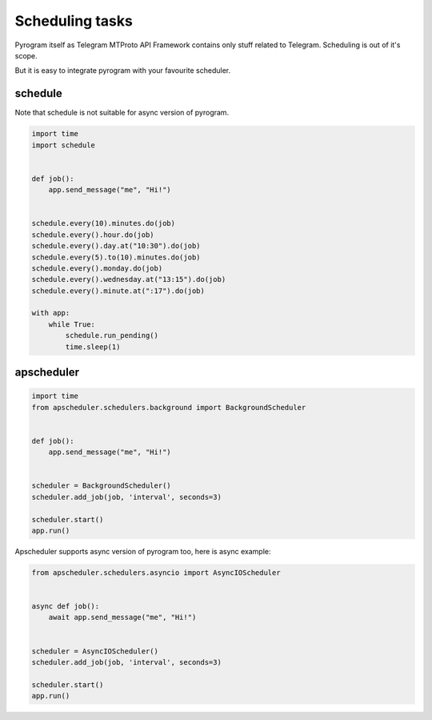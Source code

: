 Scheduling tasks
================

Pyrogram itself as Telegram MTProto API Framework contains only stuff
related to Telegram. Scheduling is out of it's scope.

But it is easy to integrate pyrogram with your favourite scheduler.

schedule
--------

Note that schedule is not suitable for async version of pyrogram.

.. code-block:: python

    import time
    import schedule


    def job():
        app.send_message("me", "Hi!")


    schedule.every(10).minutes.do(job)
    schedule.every().hour.do(job)
    schedule.every().day.at("10:30").do(job)
    schedule.every(5).to(10).minutes.do(job)
    schedule.every().monday.do(job)
    schedule.every().wednesday.at("13:15").do(job)
    schedule.every().minute.at(":17").do(job)

    with app:
        while True:
            schedule.run_pending()
            time.sleep(1)


apscheduler
-----------

.. code-block:: python

    import time
    from apscheduler.schedulers.background import BackgroundScheduler


    def job():
        app.send_message("me", "Hi!")


    scheduler = BackgroundScheduler()
    scheduler.add_job(job, 'interval', seconds=3)

    scheduler.start()
    app.run()

Apscheduler supports async version of pyrogram too, here is async example:

.. code-block:: python

    from apscheduler.schedulers.asyncio import AsyncIOScheduler


    async def job():
        await app.send_message("me", "Hi!")


    scheduler = AsyncIOScheduler()
    scheduler.add_job(job, 'interval', seconds=3)

    scheduler.start()
    app.run()

